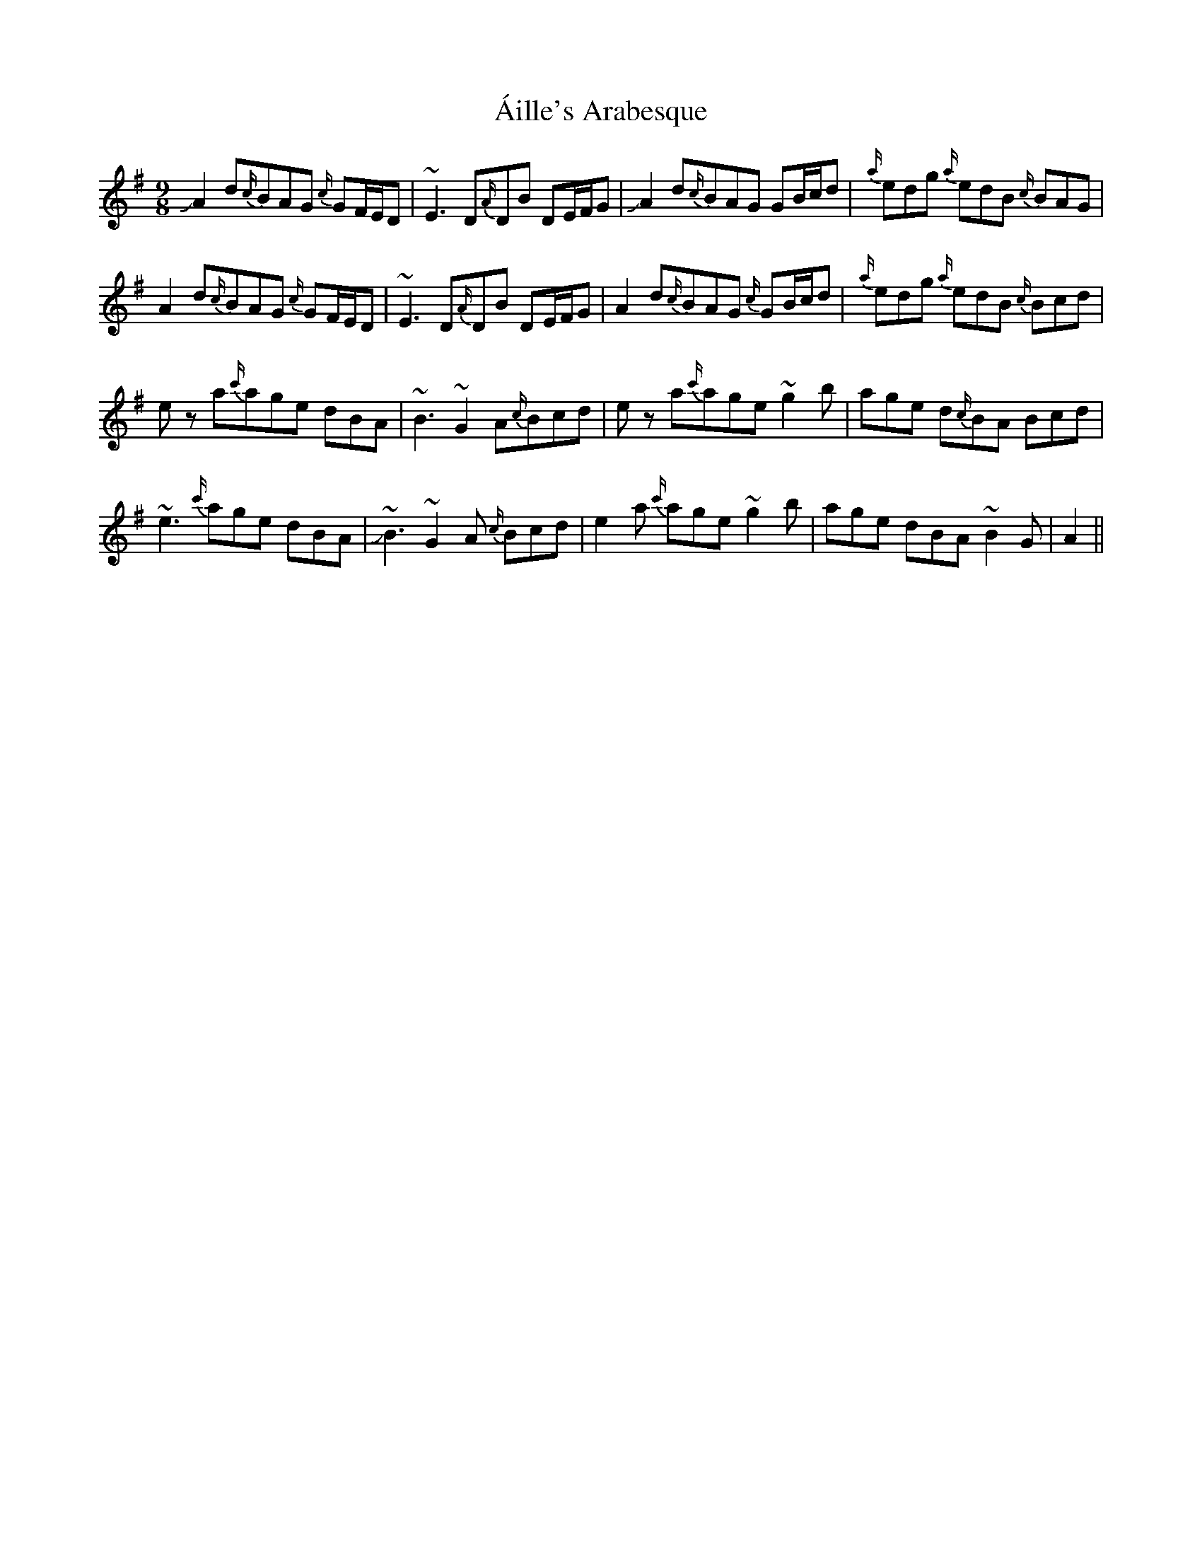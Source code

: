 X: 741
T: Áille's Arabesque
R: slip jig
M: 9/8
K: Gmajor
!slide!A2 d{c/}BAG {c/}GF/E/D|~E3 D{A/}DB DE/F/G|!slide!A2 d{c/}BAG GB/c/d|{a/}edg {a/}edB {c/}BAG|
A2d{c/}BAG {c/}GF/E/D|~E3 D{A/}DB DE/F/G|A2 d{c/}BAG {c/}GB/c/d|{a/}edg {a/}edB {c/}Bcd|
ez a{c'/}age dBA|~B3 ~G2A{c/}Bcd|ez a{c'/}age ~g2b|age d{c/}BA Bcd|
~e3 {c'/}age dBA|!slide!~B3 ~G2 A {c/}Bcd|e2a {c'/}age ~g2b|age dBA ~B2G|A2||


